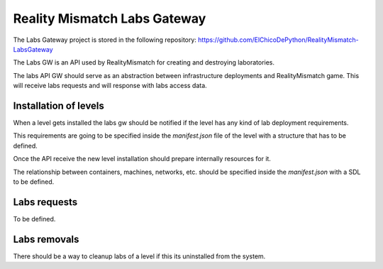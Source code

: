 Reality Mismatch Labs Gateway
=============================

The Labs Gateway project is stored in the following repository:
https://github.com/ElChicoDePython/RealityMismatch-LabsGateway


The Labs GW is an API used by RealityMismatch for creating
and destroying laboratories.

The labs API GW should serve as an abstraction between infrastructure
deployments and RealityMismatch game. This will receive
labs requests and will response with labs access data.

Installation of levels
----------------------

When a level gets installed the labs gw should be notified if the
level has any kind of lab deployment requirements.

This requirements are going to be specified inside the `manifest.json`
file of the level with a structure that has to be defined.

Once the API receive the new level installation should prepare
internally resources for it.

The relationship between containers, machines, networks, etc. should
be specified inside the `manifest.json` with a SDL to be defined.

Labs requests
-------------

To be defined.

Labs removals
-------------

There should be a way to cleanup labs of a level if this its
uninstalled from the system.